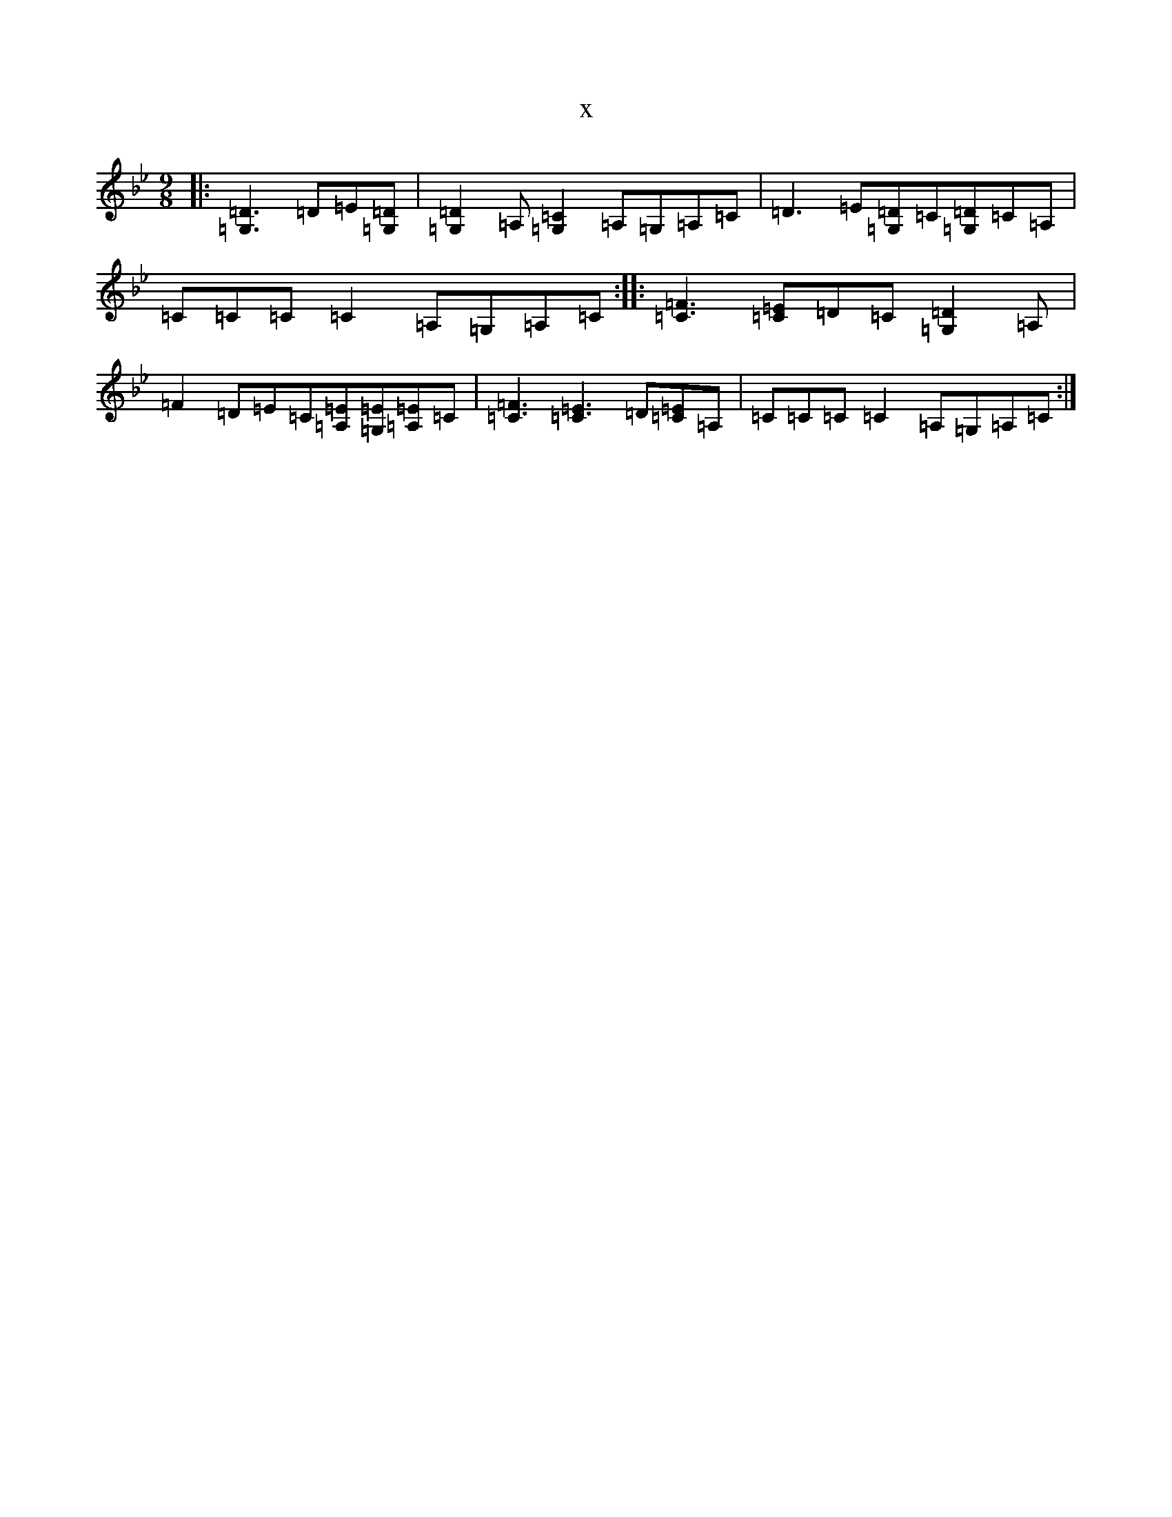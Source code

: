 X:6107
T:x
L:1/8
M:9/8
K: C Dorian
|:[=D3=G,3]=D=E[=D=G,]|[=D2=G,2]=A,[=C2=G,2]=A,=G,=A,=C|=D3=E[=D=G,]=C[=D=G,]=C=A,|=C=C=C=C2=A,=G,=A,=C:||:[=F3=C3][=E=C]=D=C[=D2=G,2]=A,|=F2=D=E=C[=E=A,][=E=G,][=E=A,]=C|[=F3=C3][=E3=C3]=D[=E=C]=A,|=C=C=C=C2=A,=G,=A,=C:|